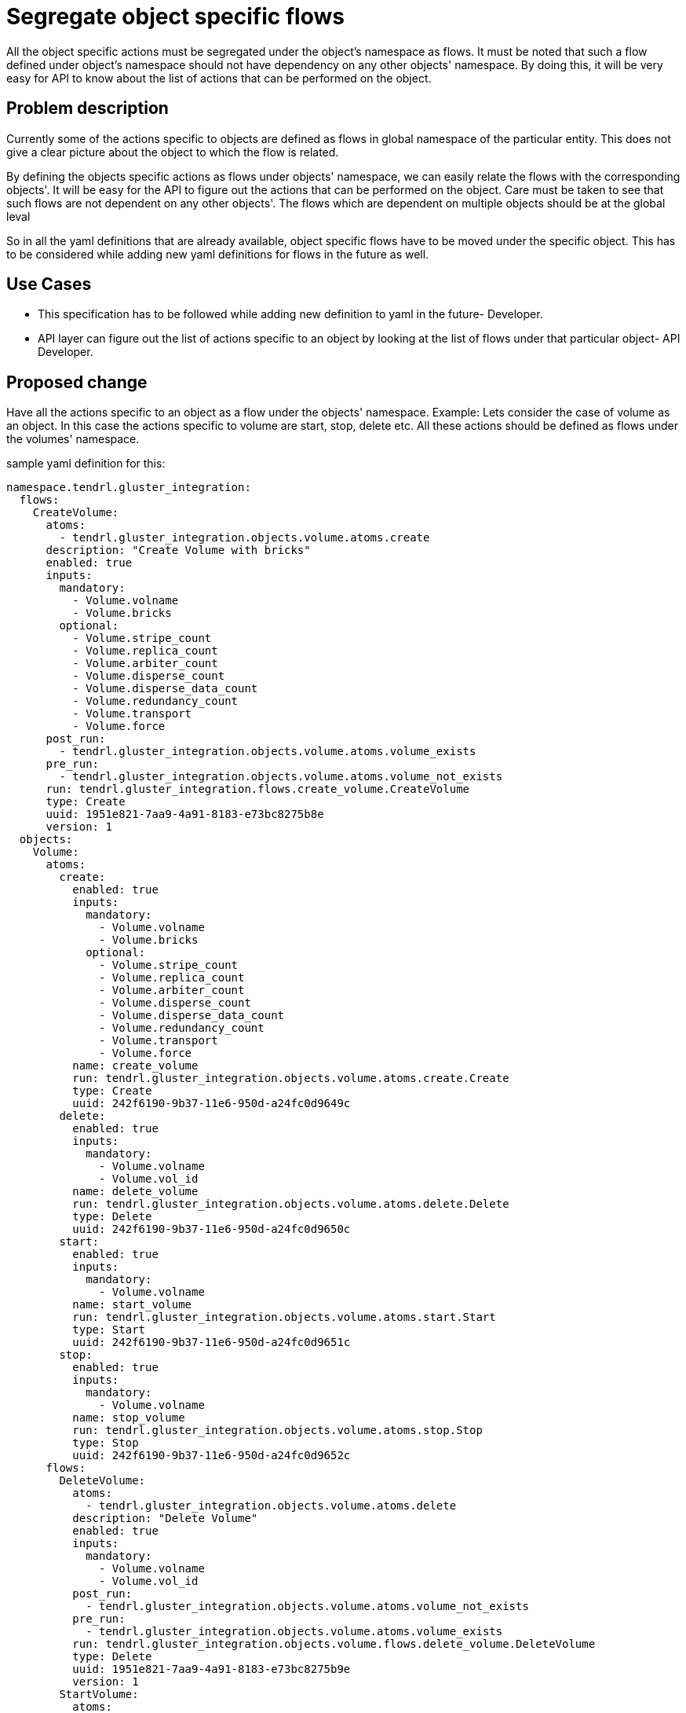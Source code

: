= Segregate object specific flows


All the object specific actions must be segregated under the object's namespace
as flows. It must be noted that such a flow defined under object's namespace
should not have dependency on any other objects' namespace. By doing this, it
will be very easy for API to know about the list of actions that can be
performed on the object.


== Problem description

Currently some of the actions specific to objects are defined as flows in
global namespace of the particular entity. This does not give a clear picture
about the object to which the flow is related.

By defining the objects specific actions as flows under objects' namespace,
we can easily relate the flows with the corresponding objects'. It will be easy
for the API to figure out the actions that can be performed on the object. Care
must be taken to see that such flows are not dependent on any other objects'.
The flows which are dependent on multiple objects should be at the global leval

So in all the yaml definitions that are already available, object specific
flows have to be moved under the specific object. This has to be considered
while adding new yaml definitions for flows in the future as well.

== Use Cases

* This specification has to be followed while adding new definition to yaml
in the future- Developer.

* API layer can figure out the list of actions specific to an object by looking
at the list of flows under that particular object- API Developer.

== Proposed change

Have all the actions specific to an object as a flow under the objects'
namespace.
Example:
Lets consider the case of volume as an object. In this case the actions specific
to volume are start, stop, delete etc. All these actions should be defined as
flows under the volumes' namespace.

sample yaml definition for this:

[source,yaml]
----
namespace.tendrl.gluster_integration:
  flows:
    CreateVolume:
      atoms:
        - tendrl.gluster_integration.objects.volume.atoms.create
      description: "Create Volume with bricks"
      enabled: true
      inputs:
        mandatory:
          - Volume.volname
          - Volume.bricks
        optional:
          - Volume.stripe_count
          - Volume.replica_count
          - Volume.arbiter_count
          - Volume.disperse_count
          - Volume.disperse_data_count
          - Volume.redundancy_count
          - Volume.transport
          - Volume.force
      post_run:
        - tendrl.gluster_integration.objects.volume.atoms.volume_exists
      pre_run:
        - tendrl.gluster_integration.objects.volume.atoms.volume_not_exists
      run: tendrl.gluster_integration.flows.create_volume.CreateVolume
      type: Create
      uuid: 1951e821-7aa9-4a91-8183-e73bc8275b8e
      version: 1
  objects:
    Volume:
      atoms:
        create:
          enabled: true
          inputs:
            mandatory:
              - Volume.volname
              - Volume.bricks
            optional:
              - Volume.stripe_count
              - Volume.replica_count
              - Volume.arbiter_count
              - Volume.disperse_count
              - Volume.disperse_data_count
              - Volume.redundancy_count
              - Volume.transport
              - Volume.force
          name: create_volume
          run: tendrl.gluster_integration.objects.volume.atoms.create.Create
          type: Create
          uuid: 242f6190-9b37-11e6-950d-a24fc0d9649c
        delete:
          enabled: true
          inputs:
            mandatory:
              - Volume.volname
              - Volume.vol_id
          name: delete_volume
          run: tendrl.gluster_integration.objects.volume.atoms.delete.Delete
          type: Delete
          uuid: 242f6190-9b37-11e6-950d-a24fc0d9650c
        start:
          enabled: true
          inputs:
            mandatory:
              - Volume.volname
          name: start_volume
          run: tendrl.gluster_integration.objects.volume.atoms.start.Start
          type: Start
          uuid: 242f6190-9b37-11e6-950d-a24fc0d9651c
        stop:
          enabled: true
          inputs:
            mandatory:
              - Volume.volname
          name: stop_volume
          run: tendrl.gluster_integration.objects.volume.atoms.stop.Stop
          type: Stop
          uuid: 242f6190-9b37-11e6-950d-a24fc0d9652c
      flows:
	DeleteVolume:
	  atoms:
	    - tendrl.gluster_integration.objects.volume.atoms.delete
	  description: "Delete Volume"
      	  enabled: true
          inputs:
            mandatory:
              - Volume.volname
              - Volume.vol_id
          post_run:
	    - tendrl.gluster_integration.objects.volume.atoms.volume_not_exists
      	  pre_run:
	    - tendrl.gluster_integration.objects.volume.atoms.volume_exists
          run: tendrl.gluster_integration.objects.volume.flows.delete_volume.DeleteVolume
          type: Delete
	  uuid: 1951e821-7aa9-4a91-8183-e73bc8275b9e
      	  version: 1
	StartVolume:
      	  atoms:
            - tendrl.gluster_integration.objects.volume.atoms.start
      	  description: "Start Volume"
      	  enabled: true
	  inputs:
            mandatory:
              - Volume.volname
      	  post_run:
            - tendrl.gluster_integration.objects.volume.atoms.volume_started
      	  pre_run:
            - tendrl.gluster_integration.objects.volume.atoms.volume_exists
      	  run: tendrl.gluster_integration.objects.volume.flows.start_volume.StartVolume
      	  type: Start
      	  uuid: 1951e821-7aa9-4a91-8183-e73bc8275b6e
      	  version: 1
      attrs:
        arbiter_count:
          help: "Arbiter count of volume"
          type: Integer
        bricks:
          help: "List of brick mnt_paths for volume"
          type: List
        deleted:
          help: "Flag is volume is deleted"
          type: Boolean
        disperse_count:
          help: "Disperse count of volume"
          type: Integer
        disperse_data_count:
          help: "Disperse data count of volume"
          type: Integer
        force:
          help: "If force execute the action"
          type: Boolean
        redundancy_count:
          help: "Redundancy count of volume"
          type: Integer
        replica_count:
          help: "Replica count of volume"
          type: Integer
        stripe_count:
          help: "Stripe count of volume"
          type: Integer
        transport:
          help: "Transport type for volume"
          type: String
        vol_id:
          help: "ID of the gluster volume"
          type: String
        volname:
          help: "Name of gluster volume"
          type: String
      enabled: true
      value: clusters/$Tendrl_context.cluster_id/Volumes/$Volume.vol_id/
tendrl_schema_version: 0.3
----

Note that the flows specific to volume namely delete volume and start volume
has no dependency on any other object other than volume.

The flows that are dependent on multiple objects should be retained at the
global leval.

=== Alternatives

None

=== Data model impact

The flows(only object-specific flows) which are currently placed in the global
namespace of a particular entity, will be moved under the namespace of the
specific object. Example in the "Proposed change" section gives a clear picture.

=== REST API impact

API layer can benefit from this proposed change, as it can now easily figure
out the set of actions specific to an object and expose them as APIs to the
end user.

=== Security impact

None

=== Notifications/Monitoring impact

None

=== Other end user impact

None

=== Performance Impact

None

=== Other deployer impact

None

=== Developer impact

* This specification has to be followed while adding new flow definition to
yaml in the future by all the developers.

== Implementation

=== Assignee(s)

nnDarshan

Primary assignee:
nnDarshan

Other contributors:
  None

=== Work Items

To be added later. Note that yaml definitions in all the components line
node-agent, ceph-integration and gluster-integration should follow this
specifications, hence issues should be filed in all these components.

== Dependencies

None

== Testing

Since this is a change in the yaml definition, the testing has to be
done as part of the yaml validator that we have in the code.

== Documentation Impact

None

== References

https://github.com/Tendrl/specifications/issues/34

https://github.com/Tendrl/gluster_integration/issues/90

https://github.com/Tendrl/ceph_integration/issues/60